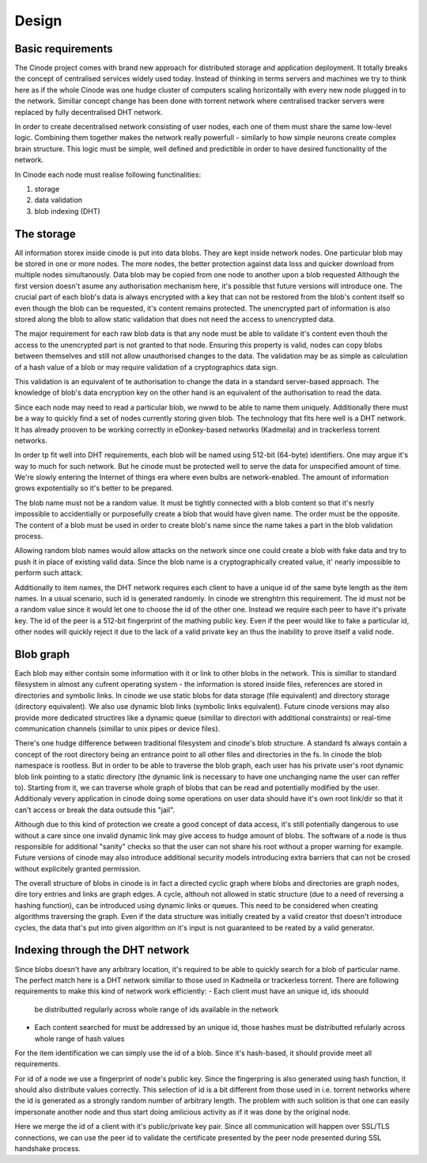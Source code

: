 --------------------
Design
--------------------

Basic requirements
------------------

The Cinode project comes with brand new approach for distributed storage and
application deployment. It totally breaks the concept of centralised services
widely used today. Instead of thinking in terms servers and machines we try to
think here as if the whole Cinode was one hudge cluster of computers scaling
horizontally with every new node plugged in to the network. Simillar concept
change has been done with torrent network where centralised tracker servers
were replaced by fully decentralised DHT network.

In order to create decentralised network consisting of user nodes, each one
of them must share the same low-level logic. Combining them together makes the
network really powerfull - similarly to how simple neurons create complex
brain structure. This logic must be simple, well defined and predictible in
order to have desired functionality of the network. 


In Cinode each node must realise following functinalities:

#. storage
#. data validation
#. blob indexing (DHT)

The storage
------------
All information storex inside cinode is put into data blobs.
They are kept inside network nodes. One particular blob
may be stored in one or more nodes. The more nodes, the better
protection against data loss and quicker download from multiple
nodes simultanously.
Data blob may be copied from one node to another upon a blob requested
Although the first version doesn't asume any authorisation mechanism here,
it's possible thst future versions will introduce one.
The crucial part of each blob's data is always encrypted with a key
that can not be restored from the blob's content itself so even
though the blob can be requested, it's content remains 
protected. The unencrypted part of information is
also stored along the blob to allow static validation
that does not need the access to unencrypted data.

The major requirement for each raw blob data
is that any node must be able to validate it's
content even thouh the access to the unencrypted
part is not granted to that node. Ensuring
this property is valid, nodes can copy blobs
between themselves and still not allow unauthorised
changes to the data. The validation may be as simple
as calculation of a hash value of a blob or may
require validation of a cryptographics data sign.

This validation is an equivalent of te authorisation
to change the data in a standard server-based approach.
The knowledge of blob's data encryption key on the other
hand is an equivalent of the authorisation to read
the data.

Since each node may need to read a particular blob,
we nwwd to be able to name them uniquely. Additionally
there must be a way to quickly find a set of nodes
currently storing given blob. The technology
that fits here well is a DHT network. It has already
prooven to be working correctly in eDonkey-based
networks (Kadmeila) and in trackerless torrent networks.

In order tp fit well into DHT requirements, each blob
will be named using 512-bit (64-byte) identifiers.
One may argue it's way to much for such network.
But he cinode must be protected well to serve the
data for unspecified amount of time. We're slowly
entering the Internet of things era where even
bulbs are network-enabled. The amount of information
grows expotentially so it's better to be prepared.

The blob name must not be a random value. It must
be tightly connected with a blob content so that
it's nesrly impossible to accidentially or
purposefully create a blob that would have
given name. The order must be the opposite.
The content of a blob must be used in
order to create blob's name since the name
takes a part in the blob validation process.

Allowing random blob names would allow
attacks on the network since one could create
a blob with fake data and try to push it in
place of existing valid data. Since the blob
name is a cryptographically created value,
it' nearly impossible to perform such attack.

Additionally to item names, the DHT network
requires each client to have a unique id
of the same byte length as the item names.
In a usual scenario, such id is generated randomly.
In cinode we strenghtrn this requirement. The id
must not be a random value since it would let
one to choose the id of the other one. Instead
we require each peer to have it's private key. The id
of the peer is a 512-bit fingerprint of the mathing
public key. Even if the peer would like to fake
a particular id, other nodes will quickly reject it
due to the lack of a valid private key an thus
the inability to prove itself a valid node.

Blob graph
----------

Each blob may either contsin some information
with it or link to other blobs in the network.
This is simillar to standard filesystem in
almost any cufrent operating system - the
information is stored inside files, references
are stored in directories and symbolic links.
In cinode we use static blobs for data storage
(file equivalent) and directory storage
(directory equivalent). We also use dynamic
blob links (symbolic links equivalent).
Future cinode versions may also provide
more dedicated structires like a
dynamic queue (simillar to directori with
additional constraints) or real-time
communication channels (simillar to
unix pipes or device files).

There's one hudge difference between traditional
filesystem and cinode's blob structure. A standard
fs always contain a concept of the root directory
being an entrance point to all other files and
directories in the fs. In cinode the blob namespace
is rootless. But in order to be able to traverse
the blob graph, each user has his private user's
root dynamic blob link pointing to a static directory
(the dynamic link is necessary to have one unchanging
name the user can reffer to). Starting from it,
we can traverse whole graph of blobs that can be
read and potentially modified by the user. Additionaly
vevery application in cinode doing some operations
on user data should have it's own root link/dir
so that it can't access or break the data outsude
this "jail".

Although due to this kind of protection we create
a good concept of data access, it's still potentially
dangerous  to use without a care since one invalid
dynamic link may give access to hudge amount of blobs.
The software of a node is thus responsible for
additional "sanity" checks so that the user can
not share his root without a proper warning for example.
Future versions of cinode may also introduce additional
security models introducing extra barriers that can not
be crosed without explicitely granted permission.

The overall structure of blobs in cinode is in
fact a directed cyclic graph where blobs and directories
are graph nodes, dire tory entries and links are
graph edges. A cycle, althouh not allowed in static
structure (due to a need of reversing a hashing
function), can be introduced using dynamic links
or queues. This need to be considered when creating
algorithms traversing the graph. Even if the
data structure was initially created by a valid
creator thst doesn't introduce cycles, the data
that's put into given algorithm on it's input
is not guaranteed to be  reated by a valid
generator.

Indexing through the DHT network
---------------------------------------

Since blobs doesn't have any arbitrary location,
it's required to be able to quickly search for
a blob of particular name.
The perfect match here is a DHT network simillar
to those used in Kadmeila or trackerless torrent.
There are following requirements to make this
kind of network work efficiently:
- Each client must have an unique id, ids shoould
  be distributted regularly across whole range
  of ids available in the network
- Each content searched for must be addressed by
  an unique id, those hashes must be distributted
  refularly across whole range of hash values

For the item identification we can simply use the
id of a blob. Since it's hash-based, it should
provide meet all requirements.

For id of a node we use a fingerprint of node's
public key. Since the fingerpring is also generated
using hash function, it should also distribute
values correctly. This selection of id is a bit
different from those used in i.e. torrent networks
where the id is generated as a strongly random
number of arbitrary length. The problem with such
solition is that one can easily impersonate another
node and thus start doing amlicious activity as if
it was done by the original node.

Here we merge the id of a client with it's
public/private key pair. Since all communication
will happen over SSL/TLS connections, we can use
the peer id to validate the certificate presented
by the peer node presented during SSL handshake
process.
